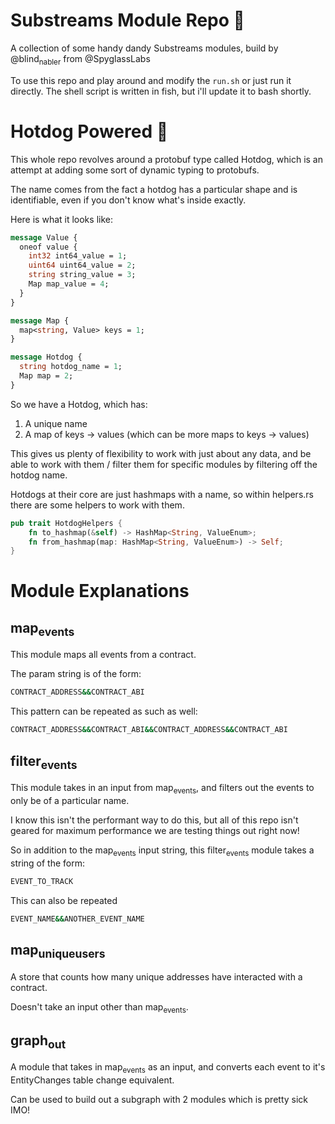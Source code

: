 * Substreams Module Repo 🔭

A collection of some handy dandy Substreams modules, build by @blind_nabler from @SpyglassLabs

To use this repo and play around and modify the src_sh[:exports code]{run.sh} or just run it directly. The shell script is written in fish, but i'll update it to bash shortly.

* Hotdog Powered 🌭

This whole repo revolves around a protobuf type called Hotdog, which is an attempt at adding some sort of dynamic typing to protobufs.

The name comes from the fact a hotdog has a particular shape and is identifiable, even if you don't know what's inside exactly.

Here is what it looks like:
#+begin_src protobuf
message Value {
  oneof value {
    int32 int64_value = 1;
    uint64 uint64_value = 2;
    string string_value = 3;
    Map map_value = 4;
  }
}

message Map {
  map<string, Value> keys = 1;
}

message Hotdog {
  string hotdog_name = 1;
  Map map = 2;
}
#+end_src

So we have a Hotdog, which has:
1. A unique name
2. A map of keys -> values (which can be more maps to keys -> values)

This gives us plenty of flexibility to work with just about any data, and be able to work with them / filter them for specific modules by filtering off the hotdog name.

Hotdogs at their core are just hashmaps with a name, so within helpers.rs there are some helpers to work with them.

#+begin_src rust
pub trait HotdogHelpers {
    fn to_hashmap(&self) -> HashMap<String, ValueEnum>;
    fn from_hashmap(map: HashMap<String, ValueEnum>) -> Self;
}
#+end_src

* Module Explanations

** map_events

This module maps all events from a contract.

The param string is of the form:
#+begin_src sh
CONTRACT_ADDRESS&&CONTRACT_ABI
#+end_src

This pattern can be repeated as such as well:
#+begin_src sh
CONTRACT_ADDRESS&&CONTRACT_ABI&&CONTRACT_ADDRESS&&CONTRACT_ABI
#+end_src

** filter_events
This module takes in an input from map_events, and filters out the events to only be of a particular name.

I know this isn't the performant way to do this, but all of this repo isn't geared for maximum performance we are testing things out right now!

So in addition to the map_events input string, this filter_events module takes a string of the form:
#+begin_src sh
EVENT_TO_TRACK
#+end_src

This can also be repeated
#+begin_src sh
EVENT_NAME&&ANOTHER_EVENT_NAME
#+end_src
** map_unique_users
A store that counts how many unique addresses have interacted with a contract.

Doesn't take an input other than map_events.
** graph_out
A module that takes in map_events as an input, and converts each event to it's EntityChanges table change equivalent.

Can be used to build out a subgraph with 2 modules which is pretty sick IMO!
